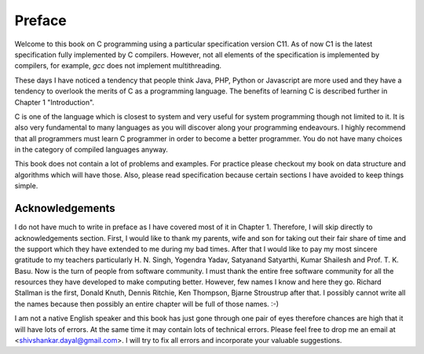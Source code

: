 Preface
*******
Welcome to this book on C programming using a particular specification version
C11. As of now C1 is the latest specification fully implemented by C
compilers. However, not all elements of the specification is implemented by
compilers, for example, `gcc` does not implement multithreading.

These days I have noticed a tendency that people
think Java, PHP, Python or Javascript are more used and they have a tendency
to overlook the merits of C as a programming language. The benefits of
learning C is described further in Chapter 1 "Introduction".

C is one of the language which is closest to system and very useful for system
programming though not limited to it. It is also very fundamental to many
languages as you will discover along your programming endeavours. I highly
recommend that all programmers must learn C programmer in order to become a
better programmer. You do not have many choices in the category of compiled
languages anyway.

This book does not contain a lot of problems and examples. For practice please
checkout my book on data structure and algorithms which will have those. Also,
please read specification because certain sections I have avoided to keep
things simple.

Acknowledgements
================
I do not have much to write in preface as I have covered most of it in
Chapter 1. Therefore, I will skip directly to acknowledgements section. First,
I would like to thank my parents, wife and son for taking out their fair share
of time and the support which they have extended to me during my bad
times. After that I would like to pay my most sincere gratitude to my teachers
particularly H. N. Singh, Yogendra Yadav, Satyanand Satyarthi, Kumar Shailesh
and Prof. T. K. Basu. Now is the turn of people from software community. I must
thank the entire free software community for all the resources they have
developed to make computing better. However, few names I know and here they
go. Richard Stallman is the first, Donald Knuth, Dennis Ritchie, Ken Thompson,
Bjarne Stroustrup after that. I possibly cannot write all the names because
then possibly an entire chapter will be full of those names. :-)

I am not a native English speaker and this book has just gone through one pair
of eyes therefore chances are high that it will have lots of errors. At the
same time it may contain lots of technical errors. Please feel free to drop me
an email at <shivshankar.dayal@gmail.com>. I will try to fix all errors and
incorporate your valuable suggestions.
